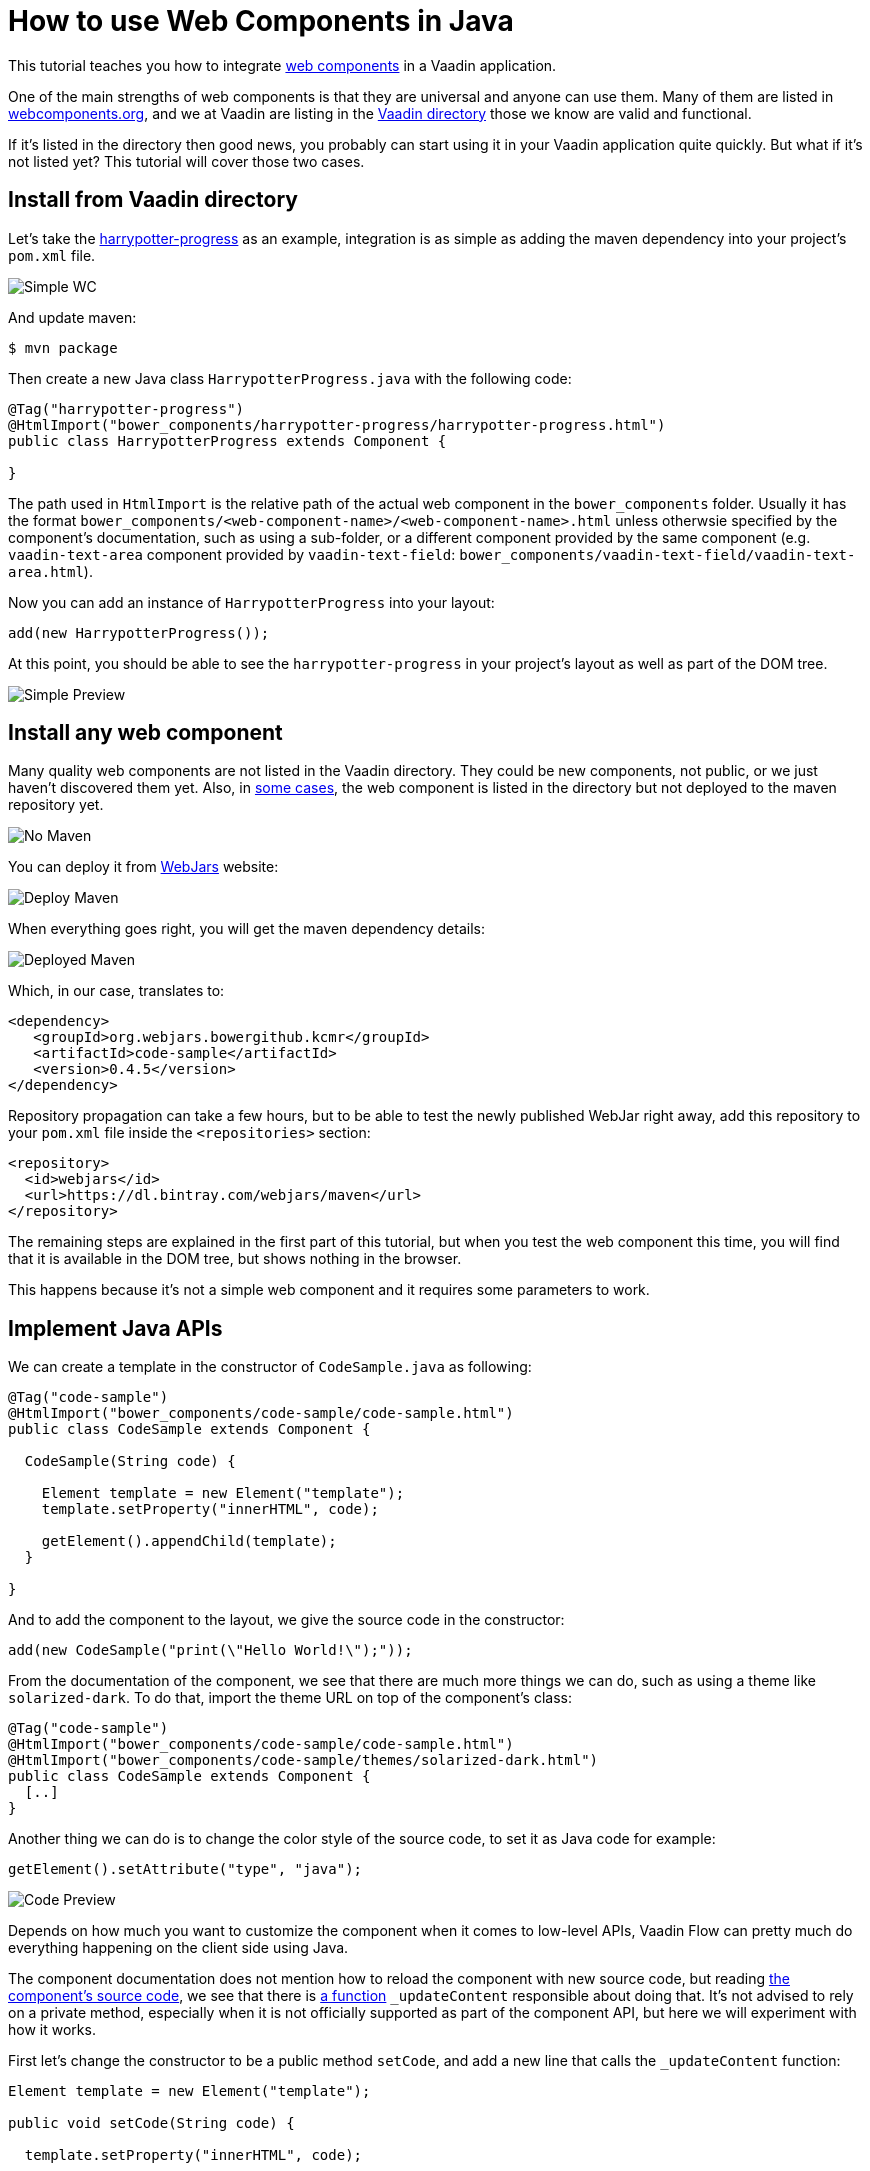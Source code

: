 = How to use Web Components in Java

:type: text
:topic: frontend
:tags: Web Components, Java, Javascript, Vaadin, Vaadin-Flow
:description: Learn how to include and use Web Components in Java
:repo: https://github.com/vaadin-learning-center/using-web-components-in-java
:linkattrs:
:imagesdir: ./images
:related_tutorials: using-web-components, web-components-in-flow

This tutorial teaches you how to integrate https://www.webcomponents.org/introduction[web components] in a Vaadin application.

One of the main strengths of web components is that they are universal and anyone can use them. Many of them are listed in https://www.webcomponents.org/[webcomponents.org], and we at Vaadin are listing in the https://vaadin.com/directory/search?framework=Polymer%202[Vaadin directory] those we know are valid and functional.

If it's listed in the directory then good news, you probably can start using it in your Vaadin application quite quickly. But what if it's not listed yet? This tutorial will cover those two cases.

== Install from Vaadin directory

Let's take the https://vaadin.com/directory/component/binhbbbbharrypotter-progress[harrypotter-progress] as an example, integration is as simple as adding the maven dependency into your project's `pom.xml` file.

image::simple-wc.png[Simple WC]

And update maven:

[source]
----
$ mvn package
----

Then create a new Java class `HarrypotterProgress.java` with the following code:

[source,java]
----
@Tag("harrypotter-progress")
@HtmlImport("bower_components/harrypotter-progress/harrypotter-progress.html")
public class HarrypotterProgress extends Component {

}
----

The path used in `HtmlImport` is the relative path of the actual web component in the `bower_components` folder. Usually it has the format `bower_components/<web-component-name>/<web-component-name>.html` unless otherwsie specified by the component's documentation, such as using a sub-folder, or a different component provided by the same component (e.g. `vaadin-text-area` component provided by `vaadin-text-field`: `bower_components/vaadin-text-field/vaadin-text-area.html`).

Now you can add an instance of `HarrypotterProgress` into your layout:

[source,java]
----
add(new HarrypotterProgress());
----

At this point, you should be able to see the `harrypotter-progress` in your project's layout as well as part of the DOM tree.

image::simple-preview.png[Simple Preview]

== Install any web component

Many quality web components are not listed in the Vaadin directory. They could be new components, not public, or we just haven't discovered them yet.
Also, in https://vaadin.com/directory/component/kcmrcode-sample[some cases], the web component is listed in the directory but not deployed to the maven repository yet.

image::no-maven.png[No Maven]

You can deploy it from https://www.webjars.org/[WebJars] website:

image::deploy-maven.png[Deploy Maven]

When everything goes right, you will get the maven dependency details:

image::deployed-maven.png[Deployed Maven]

Which, in our case, translates to:

[source,xml]
----
<dependency>
   <groupId>org.webjars.bowergithub.kcmr</groupId>
   <artifactId>code-sample</artifactId>
   <version>0.4.5</version>
</dependency>
----

Repository propagation can take a few hours, but to be able to test the newly published WebJar right away, add this repository to your `pom.xml` file inside the `<repositories>` section:

[source,xml]
----
<repository>
  <id>webjars</id>
  <url>https://dl.bintray.com/webjars/maven</url>
</repository>
----

The remaining steps are explained in the first part of this tutorial, but when you test the web component this time, you will find that it is available in the DOM tree, but shows nothing in the browser.

This happens because it's not a simple web component and it requires some parameters to work.

== Implement Java APIs

We can create a template in the constructor of `CodeSample.java` as following:

[source,java]
----
@Tag("code-sample")
@HtmlImport("bower_components/code-sample/code-sample.html")
public class CodeSample extends Component {

  CodeSample(String code) {

    Element template = new Element("template");
    template.setProperty("innerHTML", code);

    getElement().appendChild(template);
  }
  
}
----

And to add the component to the layout, we give the source code in the constructor:

[source,java]
----
add(new CodeSample("print(\"Hello World!\");"));
----

From the documentation of the component, we see that there are much more things we can do, such as using a theme like `solarized-dark`. To do that, import the theme URL on top of the component's class:

[source,java]
----
@Tag("code-sample")
@HtmlImport("bower_components/code-sample/code-sample.html")
@HtmlImport("bower_components/code-sample/themes/solarized-dark.html")
public class CodeSample extends Component {
  [..]  
}
----

Another thing we can do is to change the color style of the source code, to set it as Java code for example:

[source,java]
----
getElement().setAttribute("type", "java");
----

image::code-preview.png[Code Preview]

Depends on how much you want to customize the component when it comes to low-level APIs, Vaadin Flow can pretty much do everything happening on the client side using Java.

The component documentation does not mention how to reload the component with new source code, but reading https://github.com/kcmr/code-sample/blob/v0.4.5/code-sample.html[the component's source code], we see that there is https://github.com/kcmr/code-sample/blob/v0.4.5/code-sample.html#L131[a function] `_updateContent` responsible about doing that. It's not advised to rely on a private method, especially when it is not officially supported as part of the component API, but here we will experiment with how it works.

First let's change the constructor to be a public method `setCode`, and add a new line that calls the `_updateContent` function:

[source,java]
----
Element template = new Element("template");

public void setCode(String code) {

  template.setProperty("innerHTML", code);

  getElement().setAttribute("type", "java");
  getElement().appendChild(template);

  getElement().callFunction("_updateContent");
}
----

Now from the main layout, add a textarea to read from, and a button to call `setCode`:

[source,java]
----
CodeSample cs = new CodeSample();
TextArea ta = new TextArea();
Button b = new Button("Display!", e -> cs.setCode(ta.getValue()));

add(new HorizontalLayout(ta, b), cs);
----

image::final-app.png[Final App]

Those are the basics to get you in full speed when it comes to integrating a web component into your Java application. Keep https://vaadin.com/docs/flow/web-components/integrating-a-web-component.html[the official documentation] handy for additional resources, and https://vaadin.com/docs/flow/element-api/tutorial-properties-attributes.html[Manipulating DOM with Element API] to learn more about other available Java APIs.